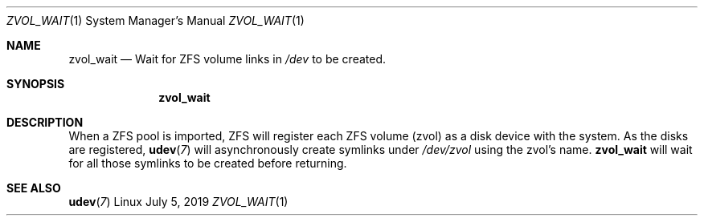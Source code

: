 .Dd July 5, 2019
.Dt ZVOL_WAIT 1 SMM
.Os Linux
.Sh NAME
.Nm zvol_wait
.Nd Wait for ZFS volume links in
.Em /dev
to be created.
.Sh SYNOPSIS
.Nm
.Sh DESCRIPTION
When a ZFS pool is imported, ZFS will register each ZFS volume
(zvol) as a disk device with the system. As the disks are registered,
.Xr \fBudev 7\fR
will asynchronously create symlinks under
.Em /dev/zvol
using the zvol's name.
.Nm
will wait for all those symlinks to be created before returning.
.Sh SEE ALSO
.Xr \fBudev 7\fR
